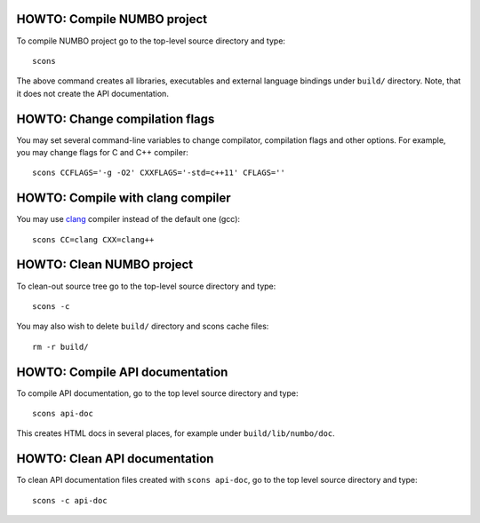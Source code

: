 HOWTO: Compile NUMBO project
````````````````````````````

To compile NUMBO project go to the top-level source directory and type::

    scons

The above command creates all libraries, executables and external language
bindings under ``build/`` directory. Note, that it does not create the API
documentation.

HOWTO: Change compilation flags
```````````````````````````````

You may set several command-line variables to change compilator, compilation
flags and other options. For example, you may change flags for C and C++
compiler::

    scons CCFLAGS='-g -O2' CXXFLAGS='-std=c++11' CFLAGS=''

HOWTO: Compile with clang compiler
``````````````````````````````````

You may use clang_ compiler instead of the default one (gcc)::

    scons CC=clang CXX=clang++

HOWTO: Clean NUMBO project
``````````````````````````

To clean-out source tree go to the top-level source directory and type::

    scons -c

You may also wish to delete ``build/`` directory and scons cache files::

    rm -r build/

HOWTO: Compile API documentation
````````````````````````````````

To compile API documentation, go to the top level source directory and type::

    scons api-doc

This creates HTML docs in several places, for example under
``build/lib/numbo/doc``.

HOWTO: Clean API documentation
``````````````````````````````

To clean API documentation files created with ``scons api-doc``, go to the top
level source directory and type::

    scons -c api-doc

.. _clang: http://clang.llvm.org/

.. <!--- vim: set expandtab tabstop=2 shiftwidth=2 syntax=rst: -->
